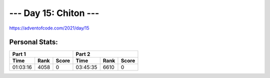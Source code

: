 
**********************
--- Day 15: Chiton ---
**********************
`<https://adventofcode.com/2021/day/15>`_


Personal Stats:
###############


========  ====  =====  ========  ====  =====
Part 1                 Part 2       
---------------------  ---------------------
Time      Rank  Score  Time      Rank  Score
========  ====  =====  ========  ====  =====
01:03:16  4058      0  03:45:35  6610      0
========  ====  =====  ========  ====  =====
